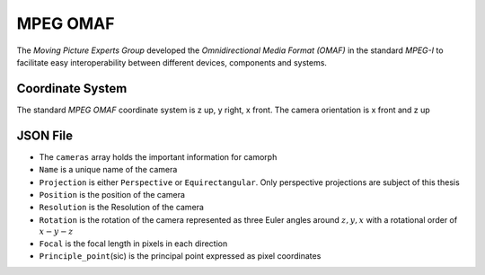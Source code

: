 MPEG OMAF
=========
The *Moving Picture Experts Group* developed the *Omnidirectional Media
Format (OMAF)* in the standard *MPEG-I* to facilitate easy
interoperability between different devices, components and systems.

Coordinate System
-----------------
The standard *MPEG OMAF* coordinate system is z up,
y right, x front. The camera orientation is
x front and z up

.. image:: MPEG_OMAF_coordinatesystem_cam-1.png

JSON File
---------

-  The ``cameras`` array holds the important information for camorph

-  ``Name`` is a unique name of the camera

-  ``Projection`` is either ``Perspective`` or ``Equirectangular``. Only
   perspective projections are subject of this thesis

-  ``Position`` is the position of the camera

-  ``Resolution`` is the Resolution of the camera

-  ``Rotation`` is the rotation of the camera represented as three Euler
   angles around :math:`z,y,x` with a rotational order of :math:`x-y-z`

-  ``Focal`` is the focal length in pixels in each direction

-  ``Principle_point``\ (sic) is the principal point expressed as pixel
   coordinates